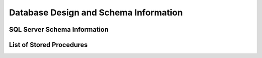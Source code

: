 Database Design and Schema Information
======================================


SQL Server Schema Information
-----------------------------

List of Stored Procedures
-------------------------
